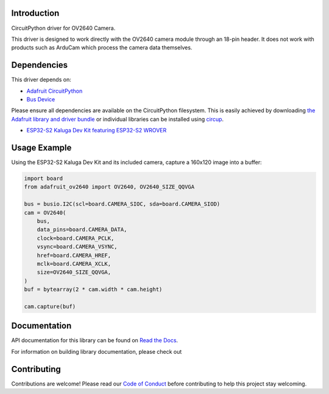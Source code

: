 Introduction
============


.. image:: https://readthedocs.org/projects/adafruit-circuitpython-ov2640/badge/?version=latest
    :target: https://docs.circuitpython.org/projects/ov2640/en/latest/
    :alt: Documentation Status


.. image:: https://img.shields.io/discord/327254708534116352.svg
    :target: https://adafru.it/discord
    :alt: Discord


.. image:: https://github.com/adafruit/Adafruit_CircuitPython_OV2640/workflows/Build%20CI/badge.svg
    :target: https://github.com/adafruit/Adafruit_CircuitPython_OV2640/actions
    :alt: Build Status


.. image:: https://img.shields.io/badge/code%20style-black-000000.svg
    :target: https://github.com/psf/black
    :alt: Code Style: Black

CircuitPython driver for OV2640 Camera.

This driver is designed to work directly with the OV2640 camera module through an 18-pin header.
It does not work with products such as ArduCam which process the camera data themselves.

Dependencies
=============
This driver depends on:

* `Adafruit CircuitPython <https://github.com/adafruit/circuitpython>`_
* `Bus Device <https://github.com/adafruit/Adafruit_CircuitPython_BusDevice>`_

Please ensure all dependencies are available on the CircuitPython filesystem.
This is easily achieved by downloading
`the Adafruit library and driver bundle <https://circuitpython.org/libraries>`_
or individual libraries can be installed using
`circup <https://github.com/adafruit/circup>`_.


* `ESP32-S2 Kaluga Dev Kit featuring ESP32-S2 WROVER <https://www.adafruit.com/product/4729>`_



Usage Example
=============

Using the ESP32-S2 Kaluga Dev Kit and its included camera, capture a 160x120 image into a buffer:

.. code-block:: python3

    import board
    from adafruit_ov2640 import OV2640, OV2640_SIZE_QQVGA

    bus = busio.I2C(scl=board.CAMERA_SIOC, sda=board.CAMERA_SIOD)
    cam = OV2640(
        bus,
        data_pins=board.CAMERA_DATA,
        clock=board.CAMERA_PCLK,
        vsync=board.CAMERA_VSYNC,
        href=board.CAMERA_HREF,
        mclk=board.CAMERA_XCLK,
        size=OV2640_SIZE_QQVGA,
    )
    buf = bytearray(2 * cam.width * cam.height)

    cam.capture(buf)


Documentation
=============

API documentation for this library can be found on `Read the Docs <https://docs.circuitpython.org/projects/ov2640/en/latest/>`_.

For information on building library documentation, please check out

Contributing
============

Contributions are welcome! Please read our `Code of Conduct
<https://github.com/adafruit/Adafruit_CircuitPython_OV2640/blob/main/CODE_OF_CONDUCT.md>`_
before contributing to help this project stay welcoming.
